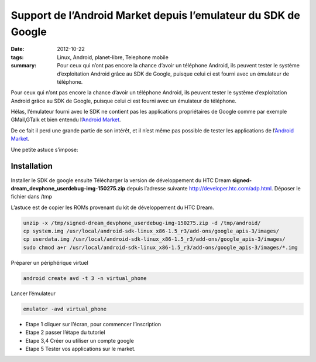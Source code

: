 Support de l’Android Market depuis l’emulateur du SDK de Google
###############################################################
:date: 2012-10-22
:tags: Linux, Android, planet-libre, Telephone mobile
:summary: Pour ceux qui n’ont pas encore la chance d’avoir un téléphone Android, ils peuvent tester le système d’exploitation Android grâce au SDK de Google, puisque celui ci est fourni avec un émulateur de téléphone.

.. image:: /static/android-0.png
   :width: 100%
   :alt: android screen


Pour ceux qui n’ont pas encore la chance d’avoir un téléphone Android, ils peuvent tester le système d’exploitation Android grâce au SDK de Google, puisque celui ci est fourni avec un émulateur de téléphone.

Hélas, l’émulateur fourni avec le SDK ne contient pas les applications propriétaires de Google comme par exemple GMail,GTalk et bien entendu l’`Android Market <http://blog.jesuislibre.org/2009/10/support-de-landroid-market-depuis-lemulateur-du-sdk-de-google/www.android.com/market/>`_.

De ce fait il perd une grande partie de son intérêt, et il n’est même pas possible de tester les applications de l’`Android Market <http://blog.jesuislibre.org/2009/10/support-de-landroid-market-depuis-lemulateur-du-sdk-de-google/www.android.com/market/>`_.

Une petite astuce s’impose:

Installation
------------


Installer le SDK de google ensuite Télécharger la version de développement du HTC Dream **signed-dream_devphone_userdebug-img-150275.zip** depuis l’adresse suivante http://developer.htc.com/adp.html. Déposer le fichier dans /tmp

L’astuce est de copier les ROMs provenant du kit de développement du HTC Dream.

.. sourcecode:: bash

   unzip -x /tmp/signed-dream_devphone_userdebug-img-150275.zip -d /tmp/android/
   cp system.img /usr/local/android-sdk-linux_x86-1.5_r3/add-ons/google_apis-3/images/
   cp userdata.img /usr/local/android-sdk-linux_x86-1.5_r3/add-ons/google_apis-3/images/
   sudo chmod a+r /usr/local/android-sdk-linux_x86-1.5_r3/add-ons/google_apis-3/images/*.img

                
Préparer un périphérique virtuel

.. sourcecode:: bash

   android create avd -t 3 -n virtual_phone

Lancer l’émulateur

.. sourcecode:: bash

   emulator -avd virtual_phone

- Etape 1 cliquer sur l’écran, pour commencer l’inscription
- Etape 2 passer l’étape du tutoriel
- Etape 3,4 Créer ou utiliser un compte google
- Etape 5 Tester vos applications sur le market.

.. image:: /static/android-1.png
   :width: 100%
   :alt: android screenshot
.. raw:: html

         <div id="comments">


		 <h3 id="comments-title">4 réponses à <em>Support de l’Android Market depuis l’emulateur du SDK de Google</em></h3>


		 <ol class="commentlist">
		 <li class="post pingback">
		 <p>Ping&nbsp;: <a class="url" rel="external nofollow" href="http://blog.jesuislibre.org/2009/10/installation-du-sdk-android-sous-linux/">Famille de geeks » Installation du SDK Android sous linux</a></p>
	     </li>
	     <li id="li-comment-34" class="comment even thread-even depth-1">
		 <div id="comment-34">
		 <div class="comment-author vcard">
		 <img width="40" height="40" class="avatar avatar-40 photo" src="http://0.gravatar.com/avatar/8bfea1b6486b95ae06ea256a9e2df7e9?s=40&amp;d=http%3A%2F%2F0.gravatar.com%2Favatar%2Fad516503a11cd5ca435acc9bb6523536%3Fs%3D40&amp;r=G" alt="com34">			<cite class="fn"><a class="url" rel="external nofollow" href="http://bepo.fr">nemolivier</a></cite> <span class="says">dit&nbsp;:</span>		</div><!-- .comment-author .vcard -->
		 
		 <div class="comment-meta commentmetadata"><a href="http://blog.jesuislibre.org/2009/10/support-de-landroid-market-depuis-lemulateur-du-sdk-de-google/comment-page-1/#comment-34">
		 23 octobre 2009 à 0 h 10 min</a>		</div><!-- .comment-meta .commentmetadata -->

		 <div class="comment-body"><p>Salut,<br>
         Merci pour ce tuto, mais j’ai un peu de mal : je reste «&nbsp;bloqué&nbsp;» sur le logo android pendant très longtemps, je ne suis pas certain que le fait de cliquer partout change grand chose&nbsp;!<br>
         Quand finalement android se lance, je suis bloqué &mdash;&nbsp;c’est bête, je sais&nbsp;&mdash;&nbsp;sur «&nbsp;Slide keyboard open to continue&nbsp;». J’ai essayé plein de choses, mais je ne sais pas comment faire ça sur l’émulateur&nbsp;(</p>
         </div>

		 <div class="reply">
		 </div><!-- .reply -->
	     </div><!-- #comment-##  -->

	     </li>
	     <li id="li-comment-35" class="comment odd alt thread-odd thread-alt depth-1">
		 <div id="comment-35">
		 <div class="comment-author vcard">
		 <img width="40" height="40" class="avatar avatar-40 photo" src="http://0.gravatar.com/avatar/8bfea1b6486b95ae06ea256a9e2df7e9?s=40&amp;d=http%3A%2F%2F0.gravatar.com%2Favatar%2Fad516503a11cd5ca435acc9bb6523536%3Fs%3D40&amp;r=G" alt="com35">			<cite class="fn"><a class="url" rel="external nofollow" href="http://bepo.fr">nemolivier</a></cite> <span class="says">dit&nbsp;:</span>		</div><!-- .comment-author .vcard -->
		 
		 <div class="comment-meta commentmetadata"><a href="http://blog.jesuislibre.org/2009/10/support-de-landroid-market-depuis-lemulateur-du-sdk-de-google/comment-page-1/#comment-35">
		 23 octobre 2009 à 0 h 27 min</a>		</div><!-- .comment-meta .commentmetadata -->

		 <div class="comment-body"><p>J’ai trouvé, en faisant un Ctrl+F11, on fait tourner l’appareil (mode paysage  portrait) et ça «&nbsp;ouvre&nbsp;» le clavier&nbsp;!</p>
         </div>

		 <div class="reply">
		 </div><!-- .reply -->
	     </div><!-- #comment-##  -->

	     </li>
	     <li class="post pingback">
		 <p>Ping&nbsp;: <a class="url" rel="external nofollow" href="http://identi.ca/notice/12713582">Costalfy (costalfy) 's status on Friday, 23-Oct-09 10:16:18 UTC - Identi.ca</a></p>
	     </li>
		 </ol>
         </div>

